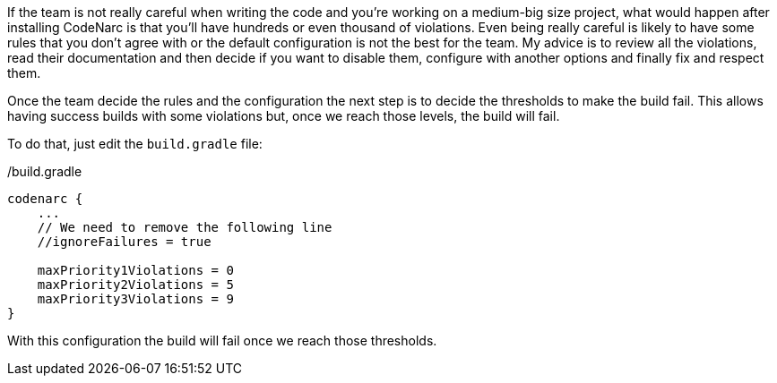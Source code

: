 
If the team is not really careful when writing the code and you're working on a medium-big size project, what would
happen after installing CodeNarc is that you'll have hundreds or even thousand of violations. Even being really careful
is likely to have some rules that you don't agree with or the default configuration is not the best for the team.
My advice is to review all the violations, read their documentation and then decide if you want to disable them,
configure with another options and finally fix and respect them.

Once the team decide the rules and the configuration the next step is to decide the thresholds to make the build fail.
This allows having success builds with some violations but, once we reach those levels, the build will fail.

To do that, just edit the `build.gradle` file:

[source, groovy]
./build.gradle
----
codenarc {
    ...
    // We need to remove the following line
    //ignoreFailures = true

    maxPriority1Violations = 0
    maxPriority2Violations = 5
    maxPriority3Violations = 9
}
----

With this configuration the build will fail once we reach those thresholds.
